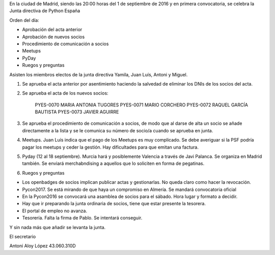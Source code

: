 ﻿En la ciudad de Madrid, siendo las 20:00 horas del 1 de septiembre de 2016 y en primera convocatoria, se celebra la Junta directiva de Python España  


Orden del día:


* Aprobación del acta anterior
* Aprobación de nuevos socios
* Procedimiento de comunicación a socios
* Meetups
* PyDay
* Ruegos y preguntas




Asisten los miembros electos de la junta directiva Yamila, Juan Luís, Antoni y Miguel. 


1. Se aprueba el acta anterior por asentimiento haciendo la salvedad de eliminar los DNIs de los socios del acta.
2. Se aprueba el acta de los nuevos socios:


        PYES-0070   MARIA ANTONIA TUGORES
        PYES-0071   MARIO CORCHERO
        PYES-0072   RAQUEL GARCÍA BAUTISTA
        PYES-0073          JAVIER AGUIRRE


3. Se aprueba el procedimiento de comunicación a socios, de modo que al darse de alta un socio se añade directamente a la lista y se le comunica su número de socio/a cuando se aprueba en junta.


4.  Meetups. Juan Luís indica que el pago de los Meetups es muy complicado. Se debe averiguar si la PSF podría pagar los meetups y ceder la gestión. Hay dificultades para que emitan una factura.


5. Pyday (12 al 18 septiembre). Murcia hará y posiblemente Valencia a través de Javi Palanca. Se organiza en Madrid también. Se enviará merchabndising a aquellos que lo soliciten en forma de pegatinas.


6. Ruegos y preguntas


- Los openbadges de socios implican publicar actas y gestionarlas. No queda claro como hacer la revocación.
- Pycon2017. Se está mirando de que haya un compromiso en Almería. Se mandará convocatoria oficial
- En la Pycon2016 se convocará una asamblea de socios para el sábado. Hora lugar y formato a decidir.
- Hay que ir preparando la junta ordinaria de socios, tiene que estar presente la tesorera.
- El portal de empleo no avanza.
- Tesorería. Falta la firma de Pablo. Se intentará conseguir.
        




Y sin nada más que añadir se levanta la junta.




El secretario






Antoni Aloy López
43.060.310D